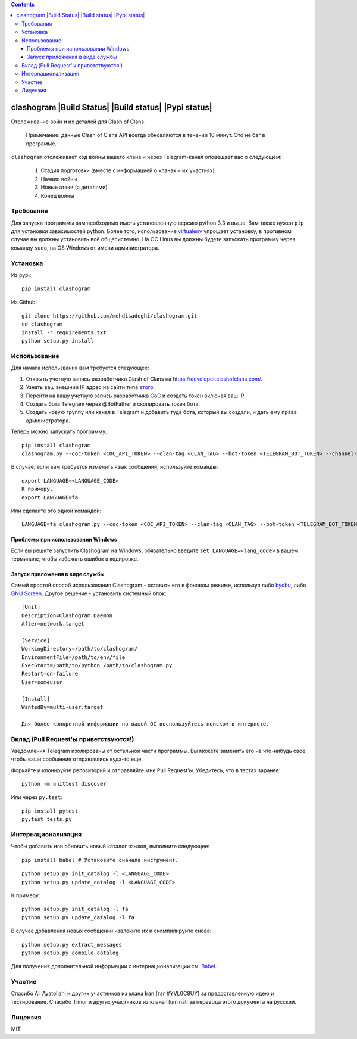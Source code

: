 .. contents::
   :depth: 3
..

clashogram |Build Status| |Build status| |Pypi status|
======================================================

Отслеживание войн и их деталей для Clash of Clans.

    Примечание: данные Clash of Clans API всегда обновляются в течении 10 минут. Это не баг в программе.
    
``clashogram`` отслеживает ход войны вашего клана и через Telegram-канал оповещает вас о следующем:
    
    1. Стадия подготовки (вместе с информацией о кланах и их участиях)
    2. Начало войны
    3. Новые атаки (с деталями)
    4. Конец войны

Требования
----------

Для запуска программы вам необходимо иметь установленную версию python 3.3 и выше. Вам также нужен ``pip`` для установки зависимостей python. Более того, использование `virtualenv <https://virtualenv.pypa.io/en/stable/>`__ упрощает установку, в противном случае вы должны установить всё общесистемно. На ОС Linus вы должны будете запускать программу через команду ``sudo``, на OS Windows от имени администратора.


Установка
---------

Из pypi:

::

    pip install clashogram

Из Github:

::

    git clone https://github.com/mehdisadeghi/clashogram.git
    cd clashogram
    install -r requirements.txt
    python setup.py install


Использование
-------------

Для начала использвания вам требуется следующее:

1. Открыть учетную запись разработчика Clash of Clans на https://developer.clashofclans.com/.
2. Узнать ваш внешний IP адрес на сайти типа `этого <https://whatismyipaddress.com/>`__.
3. Перейти на вашу учетную запись разработчика CoC и создать токен включая ваш IP.
4. Создать бота Telegram через @BotFather и скопировать токен бота.
5. Создать новую группу или канал в Telegram и добавить туда бота, который вы создали, и дать ему права администратора.
    
Теперь можно запускать программу:

::

    pip install clashogram
    clashogram.py --coc-token <COC_API_TOKEN> --clan-tag <CLAN_TAG> --bot-token <TELEGRAM_BOT_TOKEN> --channel-name <TELEGRAM_CHANNEL_NAME>

В случае, если вам требуется изменить язык сообщений, используйте команды:

::

    export LANGUAGE=<LANGUAGE_CODE>
    К примеру,
    export LANGUAGE=fa

Или сделайте это одной командой:

::

    LANGUAGE=fa clashogram.py --coc-token <COC_API_TOKEN> --clan-tag <CLAN_TAG> --bot-token <TELEGRAM_BOT_TOKEN> --channel-name <TELEGRAM_CHANNEL_NAME>

Проблемы при использовании Windows
~~~~~~~~~~~~~~~~~~~~~~~~~~~~~~~~~~
Если вы решите запустить Clashogram на Windows, обязательно введите ``set LANGUAGE=<lang_code>`` в вашем терминале, чтобы избежать ошибок в кодировке.

Запуск приложения в виде службы
~~~~~~~~~~~~~~~~~~~~~~~~~~~~~~~
Самый простой способ использования Clashogram - оставить его в фоновом режиме, используя либо `byobu <byobu.org>`__, либо `GNU
Screen <https://www.gnu.org/software/screen/>`__. Другое решение - установить системный блок:

::

    [Unit]
    Description=Clashogram Daemon
    After=network.target

    [Service]
    WorkingDirectory=/path/to/clashogram/
    EnvironmentFile=/path/to/env/file
    ExecStart=/path/to/python /path/to/clashogram.py
    Restart=on-failure
    User=someuser

    [Install]
    WantedBy=multi-user.target

    Для более конкретной информации по вашей ОС воспользуйтесь поиском в интернете.



Вклад (Pull Request'ы приветствуются!)
--------------------------------------

Уведомления Telegram изолированы от остальной части программы. Вы можете заменить его на что-нибудь свое, чтобы ваши сообщения отправлялись куда-то еще.

Форкайте и клонируйте репозиторий и отправляйте мне Pull Request'ы. Убедитесь, что в тестах заранее:

::

    python -m unittest discover

Или через ``py.test``:

::

    pip install pytest
    py.test tests.py


Интернационализация
-------------------

Чтобы добавить или обновить новый каталог языков, выполните следующее:

::

    pip install babel # Установите сначала инструмент.

::

    python setup.py init_catalog -l <LANGUAGE_CODE>
    python setup.py update_catalog -l <LANGUAGE_CODE>

К примеру:

::

    python setup.py init_catalog -l fa
    python setup.py update_catalog -l fa

В случае добавления новых сообщений извлеките их и скомпилируйте снова:

::

    python setup.py extract_messages
    python setup.py compile_catalog


Для получения дополнительной информации о интернационализации см. `Babel <http://babel.pocoo.org/en/latest/setup.html>`__.

Участие
-------

Спасибо Ali Ayatollahi и других участников из клана Iran (тэг #YVL0C8UY) за предоставленную идею и тестирование.
Спасибо Timur и других участников из клана Illuminati за перевода этого документа на русский.

Лицензия
--------

MIT
